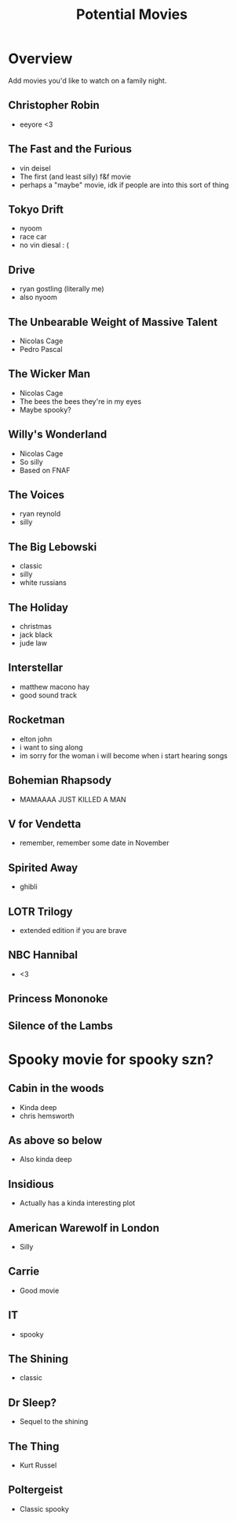 #+TITLE: Potential Movies
#+STARTUP: oddeven indent showall
#+TODO: watched unwatched

* Overview

Add movies you'd like to watch on a family night.

** Christopher Robin
- eeyore <3

** The Fast and the Furious
- vin deisel
- The first (and least silly) f&f movie
- perhaps a "maybe" movie, idk if people are into this sort of thing
   
** Tokyo Drift
- nyoom
- race car
- no vin diesal : (
  
** Drive
- ryan gostling (literally me)
- also nyoom

** The Unbearable Weight of Massive Talent
- Nicolas Cage
- Pedro Pascal

** The Wicker Man
- Nicolas Cage
- The bees the bees they're in my eyes
- Maybe spooky?

** Willy's Wonderland
- Nicolas Cage
- So silly
- Based on FNAF
  
** The Voices
- ryan reynold
- silly

** The Big Lebowski
- classic
- silly
- white russians 

** The Holiday
- christmas
- jack black
- jude law

** Interstellar
- matthew macono hay
- good sound track

** Rocketman
- elton john
- i want to sing along 
- im sorry for the woman i will become when i start hearing songs

** Bohemian Rhapsody 
- MAMAAAA JUST KILLED A MAN

** V for Vendetta
- remember, remember some date in November

** Spirited Away
- ghibli

** LOTR Trilogy
- extended edition if you are brave

** NBC Hannibal
- <3

** Princess Mononoke

** Silence of the Lambs

* Spooky movie for spooky szn? 

** Cabin in the woods
- Kinda deep
- chris hemsworth

** As above so below
- Also kinda deep

** Insidious 
- Actually has a kinda interesting plot

** American Warewolf in London
- Silly

** Carrie
- Good movie

** IT
- spooky

** The Shining
- classic

** Dr Sleep?
- Sequel to the shining

** The Thing
- Kurt Russel

** Poltergeist
- Classic spooky

